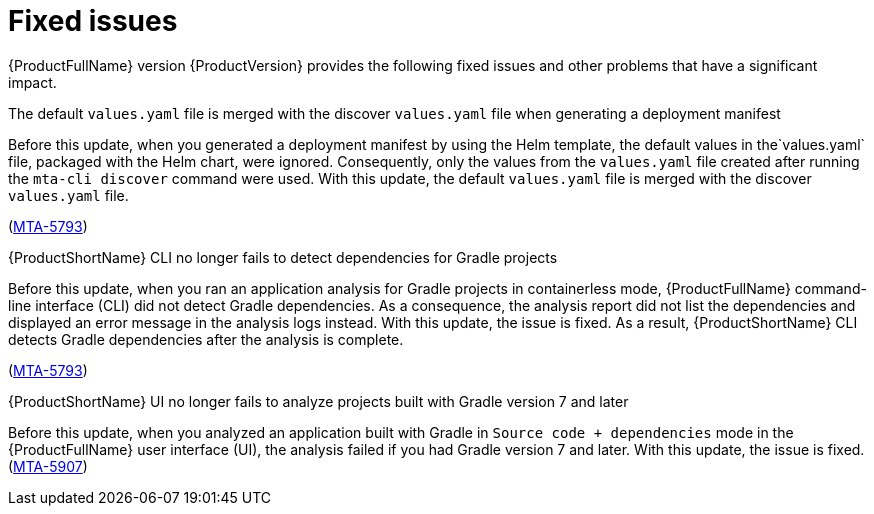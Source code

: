 :_newdoc-version: 2.18.5
:_template-generated: 2025-08-07
:_mod-docs-content-type: REFERENCE

[id="fixed-issues-8-0_{context}"]
= Fixed issues

[role="_abstract"]
{ProductFullName} version {ProductVersion} provides the following fixed issues and other problems that have a significant impact. 


.The default `values.yaml` file is merged with the discover `values.yaml` file when generating a deployment manifest

Before this update, when you generated a deployment manifest by using the Helm template, the default values in the`values.yaml` file, packaged with the Helm chart, were ignored. Consequently, only the values from the `values.yaml` file created after running the `mta-cli discover` command were used. With this update, the default `values.yaml` file is merged with the discover `values.yaml` file.

(link:https://issues.redhat.com/browse/MTA-5793[MTA-5793])


.{ProductShortName} CLI no longer fails to detect dependencies for Gradle projects

Before this update, when you ran an application analysis for Gradle projects in containerless mode, {ProductFullName} command-line interface (CLI) did not detect Gradle dependencies. As a consequence, the analysis report did not list the dependencies and displayed an error message in the analysis logs instead. With this update, the issue is fixed. As a result, {ProductShortName} CLI detects Gradle dependencies after the analysis is complete.

(link:https://issues.redhat.com/browse/MTA-4033[MTA-5793])


.{ProductShortName} UI no longer fails to analyze projects built with Gradle version 7 and later

Before this update, when you analyzed an application built with Gradle in `Source code + dependencies` mode in the {ProductFullName} user interface (UI), the analysis  failed if you had Gradle version 7 and later. With this update, the issue is fixed.
(link:https://issues.redhat.com/browse/MTA-5907[MTA-5907])


